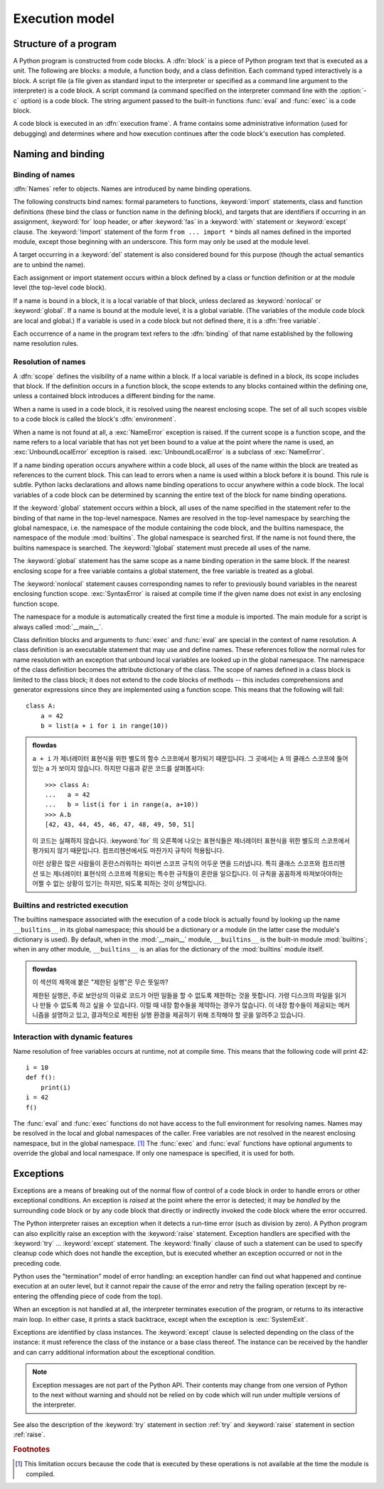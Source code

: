 
.. _execmodel:

***************
Execution model
***************

.. index::
   single: execution model
   pair: code; block

.. _prog_structure:

Structure of a program
======================

.. index:: block

A Python program is constructed from code blocks.
A :dfn:`block` is a piece of Python program text that is executed as a unit.
The following are blocks: a module, a function body, and a class definition.
Each command typed interactively is a block.  A script file (a file given as
standard input to the interpreter or specified as a command line argument to the
interpreter) is a code block.  A script command (a command specified on the
interpreter command line with the :option:`-c` option) is a code block.  The string
argument passed to the built-in functions :func:`eval` and :func:`exec` is a
code block.

.. index:: pair: execution; frame

A code block is executed in an :dfn:`execution frame`.  A frame contains some
administrative information (used for debugging) and determines where and how
execution continues after the code block's execution has completed.

.. _naming:

Naming and binding
==================

.. index::
   single: namespace
   single: scope

.. _bind_names:

Binding of names
----------------

.. index::
   single: name
   pair: binding; name

:dfn:`Names` refer to objects.  Names are introduced by name binding operations.

.. index:: single: from; import statement

The following constructs bind names: formal parameters to functions,
:keyword:`import` statements, class and function definitions (these bind the
class or function name in the defining block), and targets that are identifiers
if occurring in an assignment, :keyword:`for` loop header, or after
:keyword:`!as` in a :keyword:`with` statement or :keyword:`except` clause.
The :keyword:`!import` statement
of the form ``from ... import *`` binds all names defined in the imported
module, except those beginning with an underscore.  This form may only be used
at the module level.

A target occurring in a :keyword:`del` statement is also considered bound for
this purpose (though the actual semantics are to unbind the name).

Each assignment or import statement occurs within a block defined by a class or
function definition or at the module level (the top-level code block).

.. index:: pair: free; variable

If a name is bound in a block, it is a local variable of that block, unless
declared as :keyword:`nonlocal` or :keyword:`global`.  If a name is bound at
the module level, it is a global variable.  (The variables of the module code
block are local and global.)  If a variable is used in a code block but not
defined there, it is a :dfn:`free variable`.

Each occurrence of a name in the program text refers to the :dfn:`binding` of
that name established by the following name resolution rules.

.. _resolve_names:

Resolution of names
-------------------

.. index:: scope

A :dfn:`scope` defines the visibility of a name within a block.  If a local
variable is defined in a block, its scope includes that block.  If the
definition occurs in a function block, the scope extends to any blocks contained
within the defining one, unless a contained block introduces a different binding
for the name.

.. index:: single: environment

When a name is used in a code block, it is resolved using the nearest enclosing
scope.  The set of all such scopes visible to a code block is called the block's
:dfn:`environment`.

.. index::
   single: NameError (built-in exception)
   single: UnboundLocalError

When a name is not found at all, a :exc:`NameError` exception is raised.
If the current scope is a function scope, and the name refers to a local
variable that has not yet been bound to a value at the point where the name is
used, an :exc:`UnboundLocalError` exception is raised.
:exc:`UnboundLocalError` is a subclass of :exc:`NameError`.

If a name binding operation occurs anywhere within a code block, all uses of the
name within the block are treated as references to the current block.  This can
lead to errors when a name is used within a block before it is bound.  This rule
is subtle.  Python lacks declarations and allows name binding operations to
occur anywhere within a code block.  The local variables of a code block can be
determined by scanning the entire text of the block for name binding operations.

If the :keyword:`global` statement occurs within a block, all uses of the name
specified in the statement refer to the binding of that name in the top-level
namespace.  Names are resolved in the top-level namespace by searching the
global namespace, i.e. the namespace of the module containing the code block,
and the builtins namespace, the namespace of the module :mod:`builtins`.  The
global namespace is searched first.  If the name is not found there, the
builtins namespace is searched.  The :keyword:`!global` statement must precede
all uses of the name.

The :keyword:`global` statement has the same scope as a name binding operation
in the same block.  If the nearest enclosing scope for a free variable contains
a global statement, the free variable is treated as a global.

.. XXX say more about "nonlocal" semantics here

The :keyword:`nonlocal` statement causes corresponding names to refer
to previously bound variables in the nearest enclosing function scope.
:exc:`SyntaxError` is raised at compile time if the given name does not
exist in any enclosing function scope.

.. index:: module: __main__

The namespace for a module is automatically created the first time a module is
imported.  The main module for a script is always called :mod:`__main__`.

Class definition blocks and arguments to :func:`exec` and :func:`eval` are
special in the context of name resolution.
A class definition is an executable statement that may use and define names.
These references follow the normal rules for name resolution with an exception
that unbound local variables are looked up in the global namespace.
The namespace of the class definition becomes the attribute dictionary of
the class. The scope of names defined in a class block is limited to the
class block; it does not extend to the code blocks of methods -- this includes
comprehensions and generator expressions since they are implemented using a
function scope.  This means that the following will fail::

   class A:
       a = 42
       b = list(a + i for i in range(10))

.. admonition:: flowdas

   ``a + i`` 가 제너레이터 표현식을 위한 별도의 함수 스코프에서 평가되기 때문입니다. 그 곳에서는 ``A``
   의 클래스 스코프에 들어있는 ``a`` 가 보이지 않습니다. 하지만 다음과 같은 코드를 살펴봅시다::

       >>> class A:
       ...   a = 42
       ...   b = list(i for i in range(a, a+10))
       >>> A.b
       [42, 43, 44, 45, 46, 47, 48, 49, 50, 51]

   이 코드는 실패하지 않습니다. :keyword:`for` 의 오른쪽에 나오는 표현식들은 제너레이터 표현식을 위한 별도의
   스코프에서 평가되지 않기 때문입니다. 컴프리헨션에서도 마찬가지 규칙이 적용됩니다.

   이런 상황은 많은 사람들이 혼란스러워하는 파이썬 스코프 규칙의 어두운 면을 드러냅니다. 특히 클래스 스코프와
   컴프리헨션 또는 제너레이터 표현식의 스코프에 적용되는 특수한 규칙들이 혼란을 일으킵니다. 이 규칙을 꼼꼼하게
   따져보아야하는 어쩔 수 없는 상황이 있기는 하지만, 되도록 피하는 것이 상책입니다.

.. _restrict_exec:

Builtins and restricted execution
---------------------------------

.. index:: pair: restricted; execution

.. impl-detail::

   Users should not touch ``__builtins__``; it is strictly an implementation
   detail.  Users wanting to override values in the builtins namespace should
   :keyword:`import` the :mod:`builtins` module and modify its
   attributes appropriately.

The builtins namespace associated with the execution of a code block
is actually found by looking up the name ``__builtins__`` in its
global namespace; this should be a dictionary or a module (in the
latter case the module's dictionary is used).  By default, when in the
:mod:`__main__` module, ``__builtins__`` is the built-in module
:mod:`builtins`; when in any other module, ``__builtins__`` is an
alias for the dictionary of the :mod:`builtins` module itself.

.. admonition:: flowdas

   이 섹션의 제목에 붙은 "제한된 실행"은 무슨 뜻일까?

   제한된 실행은, 주로 보안상의 이유로 코드가 어떤 일들을 할 수 없도록 제한하는 것을 뜻합니다.
   가령 디스크의 파일을 읽거나 만들 수 없도록 하고 싶을 수 있습니다.
   이럴 때 내장 함수들을 제약하는 경우가 많습니다. 이 내장 함수들이 제공되는 메커니즘을 설명하고 있고,
   결과적으로 제한된 실행 환경을 제공하기 위해 조작해야 할 곳을 알려주고 있습니다.

.. _dynamic-features:

Interaction with dynamic features
---------------------------------

Name resolution of free variables occurs at runtime, not at compile time.
This means that the following code will print 42::

   i = 10
   def f():
       print(i)
   i = 42
   f()

.. XXX from * also invalid with relative imports (at least currently)

The :func:`eval` and :func:`exec` functions do not have access to the full
environment for resolving names.  Names may be resolved in the local and global
namespaces of the caller.  Free variables are not resolved in the nearest
enclosing namespace, but in the global namespace.  [#]_ The :func:`exec` and
:func:`eval` functions have optional arguments to override the global and local
namespace.  If only one namespace is specified, it is used for both.


.. _exceptions:

Exceptions
==========

.. index:: single: exception

.. index::
   single: raise an exception
   single: handle an exception
   single: exception handler
   single: errors
   single: error handling

Exceptions are a means of breaking out of the normal flow of control of a code
block in order to handle errors or other exceptional conditions.  An exception
is *raised* at the point where the error is detected; it may be *handled* by the
surrounding code block or by any code block that directly or indirectly invoked
the code block where the error occurred.

The Python interpreter raises an exception when it detects a run-time error
(such as division by zero).  A Python program can also explicitly raise an
exception with the :keyword:`raise` statement. Exception handlers are specified
with the :keyword:`try` ... :keyword:`except` statement.  The :keyword:`finally`
clause of such a statement can be used to specify cleanup code which does not
handle the exception, but is executed whether an exception occurred or not in
the preceding code.

.. index:: single: termination model

Python uses the "termination" model of error handling: an exception handler can
find out what happened and continue execution at an outer level, but it cannot
repair the cause of the error and retry the failing operation (except by
re-entering the offending piece of code from the top).

.. index:: single: SystemExit (built-in exception)

When an exception is not handled at all, the interpreter terminates execution of
the program, or returns to its interactive main loop.  In either case, it prints
a stack backtrace, except when the exception is :exc:`SystemExit`.

Exceptions are identified by class instances.  The :keyword:`except` clause is
selected depending on the class of the instance: it must reference the class of
the instance or a base class thereof.  The instance can be received by the
handler and can carry additional information about the exceptional condition.

.. note::

   Exception messages are not part of the Python API.  Their contents may change
   from one version of Python to the next without warning and should not be
   relied on by code which will run under multiple versions of the interpreter.

See also the description of the :keyword:`try` statement in section :ref:`try`
and :keyword:`raise` statement in section :ref:`raise`.


.. rubric:: Footnotes

.. [#] This limitation occurs because the code that is executed by these operations
       is not available at the time the module is compiled.
